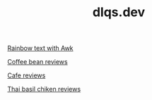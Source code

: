 #+TITLE: dlqs.dev

[[./rainbow.org][Rainbow text with Awk]]

[[./coffee-bean-reviews.org][Coffee bean reviews]]

[[./cafe-reviews.org][Cafe reviews]]

[[./thai-basil-chicken-reviews.org][Thai basil chiken reviews]]
